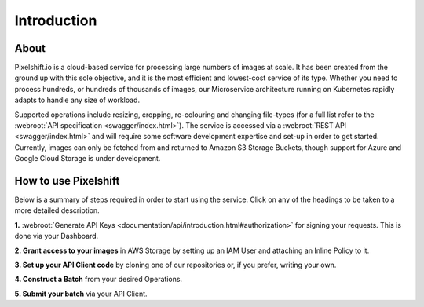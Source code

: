 
============
Introduction
============

About
-----

Pixelshift.io is a cloud-based service for processing large numbers of images at scale. It has been created from the ground up with this sole objective, and it is the most efficient and lowest-cost service of its type. Whether you need to process hundreds, or hundreds of thousands of images, our Microservice architecture running on Kubernetes rapidly adapts to handle any size of workload.   

Supported operations include resizing, cropping, re-colouring and changing file-types (for a full list refer to the :webroot:`API specification <swagger/index.html>`). The service is accessed via a :webroot:`REST API <swagger/index.html>` and will require some software development expertise and set-up in order to get started. Currently, images can only be fetched from and returned to Amazon S3 Storage Buckets, though support for Azure and Google Cloud Storage is under development.


How to use Pixelshift
---------------------

Below is a summary of steps required in order to start using the service. Click on any of the headings to be taken to a more detailed description.

**1.** :webroot:`Generate API Keys <documentation/api/introduction.html#authorization>` for signing your requests. This is done via your Dashboard.

**2. Grant access to your images** in AWS Storage by setting up an IAM User and attaching an Inline Policy to it.

**3. Set up your API Client code** by cloning one of our repositories or, if you prefer, writing your own.

**4. Construct a Batch** from your desired Operations.

**5. Submit your batch** via your API Client.
